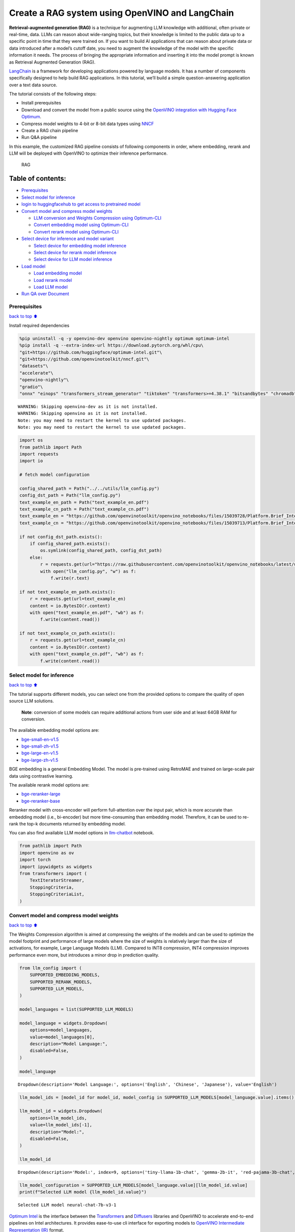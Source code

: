 Create a RAG system using OpenVINO and LangChain
================================================

**Retrieval-augmented generation (RAG)** is a technique for augmenting
LLM knowledge with additional, often private or real-time, data. LLMs
can reason about wide-ranging topics, but their knowledge is limited to
the public data up to a specific point in time that they were trained
on. If you want to build AI applications that can reason about private
data or data introduced after a model’s cutoff date, you need to augment
the knowledge of the model with the specific information it needs. The
process of bringing the appropriate information and inserting it into
the model prompt is known as Retrieval Augmented Generation (RAG).

`LangChain <https://python.langchain.com/docs/get_started/introduction>`__
is a framework for developing applications powered by language models.
It has a number of components specifically designed to help build RAG
applications. In this tutorial, we’ll build a simple question-answering
application over a text data source.

The tutorial consists of the following steps:

-  Install prerequisites
-  Download and convert the model from a public source using the
   `OpenVINO integration with Hugging Face
   Optimum <https://huggingface.co/blog/openvino>`__.
-  Compress model weights to 4-bit or 8-bit data types using
   `NNCF <https://github.com/openvinotoolkit/nncf>`__
-  Create a RAG chain pipeline
-  Run Q&A pipeline

In this example, the customized RAG pipeline consists of following
components in order, where embedding, rerank and LLM will be deployed
with OpenVINO to optimize their inference performance.

.. figure:: https://github.com/openvinotoolkit/openvino_notebooks/assets/91237924/0076f6c7-75e4-4c2e-9015-87b355e5ca28
   :alt: RAG

   RAG

Table of contents:
^^^^^^^^^^^^^^^^^^

-  `Prerequisites <#prerequisites>`__
-  `Select model for inference <#select-model-for-inference>`__
-  `login to huggingfacehub to get access to pretrained
   model <#login-to-huggingfacehub-to-get-access-to-pretrained-model>`__
-  `Convert model and compress model
   weights <#convert-model-and-compress-model-weights>`__

   -  `LLM conversion and Weights Compression using
      Optimum-CLI <#llm-conversion-and-weights-compression-using-optimum-cli>`__
   -  `Convert embedding model using
      Optimum-CLI <#convert-embedding-model-using-optimum-cli>`__
   -  `Convert rerank model using
      Optimum-CLI <#convert-rerank-model-using-optimum-cli>`__

-  `Select device for inference and model
   variant <#select-device-for-inference-and-model-variant>`__

   -  `Select device for embedding model
      inference <#select-device-for-embedding-model-inference>`__
   -  `Select device for rerank model
      inference <#select-device-for-rerank-model-inference>`__
   -  `Select device for LLM model
      inference <#select-device-for-llm-model-inference>`__

-  `Load model <#load-model>`__

   -  `Load embedding model <#load-embedding-model>`__
   -  `Load rerank model <#load-rerank-model>`__
   -  `Load LLM model <#load-llm-model>`__

-  `Run QA over Document <#run-qa-over-document>`__

Prerequisites
-------------

`back to top ⬆️ <#table-of-contents>`__

Install required dependencies

.. code:: ipython3

    %pip uninstall -q -y openvino-dev openvino openvino-nightly optimum optimum-intel
    %pip install -q --extra-index-url https://download.pytorch.org/whl/cpu\
    "git+https://github.com/huggingface/optimum-intel.git"\
    "git+https://github.com/openvinotoolkit/nncf.git"\
    "datasets"\
    "accelerate"\
    "openvino-nightly"\
    "gradio"\
    "onnx" "einops" "transformers_stream_generator" "tiktoken" "transformers>=4.38.1" "bitsandbytes" "chromadb" "sentence_transformers" "langchain>=0.1.15" "langchainhub" "unstructured" "scikit-learn" "python-docx" "pypdf" 


.. parsed-literal::

    WARNING: Skipping openvino-dev as it is not installed.
    WARNING: Skipping openvino as it is not installed.
    Note: you may need to restart the kernel to use updated packages.
    Note: you may need to restart the kernel to use updated packages.


.. code:: ipython3

    import os
    from pathlib import Path
    import requests
    import io
    
    # fetch model configuration
    
    config_shared_path = Path("../../utils/llm_config.py")
    config_dst_path = Path("llm_config.py")
    text_example_en_path = Path("text_example_en.pdf")
    text_example_cn_path = Path("text_example_cn.pdf")
    text_example_en = "https://github.com/openvinotoolkit/openvino_notebooks/files/15039728/Platform.Brief_Intel.vPro.with.Intel.Core.Ultra_Final.pdf"
    text_example_cn = "https://github.com/openvinotoolkit/openvino_notebooks/files/15039713/Platform.Brief_Intel.vPro.with.Intel.Core.Ultra_Final_CH.pdf"
    
    if not config_dst_path.exists():
        if config_shared_path.exists():
            os.symlink(config_shared_path, config_dst_path)
        else:
            r = requests.get(url="https://raw.githubusercontent.com/openvinotoolkit/openvino_notebooks/latest/utils/llm_config.py")
            with open("llm_config.py", "w") as f:
                f.write(r.text)
    
    if not text_example_en_path.exists():
        r = requests.get(url=text_example_en)
        content = io.BytesIO(r.content)
        with open("text_example_en.pdf", "wb") as f:
            f.write(content.read())
    
    if not text_example_cn_path.exists():
        r = requests.get(url=text_example_cn)
        content = io.BytesIO(r.content)
        with open("text_example_cn.pdf", "wb") as f:
            f.write(content.read())

Select model for inference
--------------------------

`back to top ⬆️ <#table-of-contents>`__

The tutorial supports different models, you can select one from the
provided options to compare the quality of open source LLM solutions.

   **Note**: conversion of some models can require additional actions
   from user side and at least 64GB RAM for conversion.

The available embedding model options are:

-  `bge-small-en-v1.5 <https://huggingface.co/BAAI/bge-small-en-v1.5>`__
-  `bge-small-zh-v1.5 <https://huggingface.co/BAAI/bge-small-zh-v1.5>`__
-  `bge-large-en-v1.5 <https://huggingface.co/BAAI/bge-large-en-v1.5>`__
-  `bge-large-zh-v1.5 <https://huggingface.co/BAAI/bge-large-zh-v1.5>`__

BGE embedding is a general Embedding Model. The model is pre-trained
using RetroMAE and trained on large-scale pair data using contrastive
learning.

The available rerank model options are:

-  `bge-reranker-large <https://huggingface.co/BAAI/bge-reranker-large>`__
-  `bge-reranker-base <https://huggingface.co/BAAI/bge-reranker-base>`__

Reranker model with cross-encoder will perform full-attention over the
input pair, which is more accurate than embedding model (i.e.,
bi-encoder) but more time-consuming than embedding model. Therefore, it
can be used to re-rank the top-k documents returned by embedding model.

You can also find available LLM model options in
`llm-chatbot <../llm-chatbot/README.md>`__ notebook.

.. code:: ipython3

    from pathlib import Path
    import openvino as ov
    import torch
    import ipywidgets as widgets
    from transformers import (
        TextIteratorStreamer,
        StoppingCriteria,
        StoppingCriteriaList,
    )

Convert model and compress model weights
----------------------------------------

`back to top ⬆️ <#table-of-contents>`__

The Weights Compression algorithm is aimed at compressing the weights of
the models and can be used to optimize the model footprint and
performance of large models where the size of weights is relatively
larger than the size of activations, for example, Large Language Models
(LLM). Compared to INT8 compression, INT4 compression improves
performance even more, but introduces a minor drop in prediction
quality.

.. code:: ipython3

    from llm_config import (
        SUPPORTED_EMBEDDING_MODELS,
        SUPPORTED_RERANK_MODELS,
        SUPPORTED_LLM_MODELS,
    )
    
    model_languages = list(SUPPORTED_LLM_MODELS)
    
    model_language = widgets.Dropdown(
        options=model_languages,
        value=model_languages[0],
        description="Model Language:",
        disabled=False,
    )
    
    model_language




.. parsed-literal::

    Dropdown(description='Model Language:', options=('English', 'Chinese', 'Japanese'), value='English')



.. code:: ipython3

    llm_model_ids = [model_id for model_id, model_config in SUPPORTED_LLM_MODELS[model_language.value].items() if model_config.get("rag_prompt_template")]
    
    llm_model_id = widgets.Dropdown(
        options=llm_model_ids,
        value=llm_model_ids[-1],
        description="Model:",
        disabled=False,
    )
    
    llm_model_id




.. parsed-literal::

    Dropdown(description='Model:', index=9, options=('tiny-llama-1b-chat', 'gemma-2b-it', 'red-pajama-3b-chat', 'g…



.. code:: ipython3

    llm_model_configuration = SUPPORTED_LLM_MODELS[model_language.value][llm_model_id.value]
    print(f"Selected LLM model {llm_model_id.value}")


.. parsed-literal::

    Selected LLM model neural-chat-7b-v3-1


`Optimum Intel <https://huggingface.co/docs/optimum/intel/index>`__ is
the interface between the 
`Transformers <https://huggingface.co/docs/transformers/index>`__ and
`Diffusers <https://huggingface.co/docs/diffusers/index>`__ libraries
and OpenVINO to accelerate end-to-end pipelines on Intel architectures.
It provides ease-to-use cli interface for exporting models to `OpenVINO
Intermediate Representation
(IR) <https://docs.openvino.ai/2024/documentation/openvino-ir-format.html>`__
format.

The command bellow demonstrates basic command for model export with
``optimum-cli``

::

   optimum-cli export openvino --model <model_id_or_path> --task <task> <out_dir>

where ``--model`` argument is model id from HuggingFace Hub or local
directory with model (saved using ``.save_pretrained`` method),
``--task`` is one of `supported
task <https://huggingface.co/docs/optimum/exporters/task_manager>`__
that exported model should solve. For LLMs it will be
``text-generation-with-past``. If model initialization requires to use
remote code, ``--trust-remote-code`` flag additionally should be passed.

LLM conversion and Weights Compression using Optimum-CLI
~~~~~~~~~~~~~~~~~~~~~~~~~~~~~~~~~~~~~~~~~~~~~~~~~~~~~~~~

`back to top ⬆️ <#table-of-contents>`__

You can also apply fp16, 8-bit or 4-bit weight compression on the
Linear, Convolutional and Embedding layers when exporting your model
with the CLI by setting ``--weight-format`` to respectively fp16, int8
or int4. This type of optimization allows to reduce the memory footprint
and inference latency. By default the quantization scheme for int8/int4
will be
`asymmetric <https://github.com/openvinotoolkit/nncf/blob/develop/docs/compression_algorithms/Quantization.md#asymmetric-quantization>`__,
to make it
`symmetric <https://github.com/openvinotoolkit/nncf/blob/develop/docs/compression_algorithms/Quantization.md#symmetric-quantization>`__
you can add ``--sym``.

For INT4 quantization you can also specify the following arguments :

-  The ``--group-size`` parameter will define the group size to use for
   quantization, -1 it will results in per-column quantization.
-  The ``--ratio`` parameter controls the ratio between 4-bit and 8-bit
   quantization. If set to 0.9, it means that 90% of the layers will be
   quantized to int4 while 10% will be quantized to int8.

Smaller group_size and ratio values usually improve accuracy at the
sacrifice of the model size and inference latency.

   **Note**: There may be no speedup for INT4/INT8 compressed models on
   dGPU.

.. code:: ipython3

    from IPython.display import Markdown, display
    
    prepare_int4_model = widgets.Checkbox(
        value=True,
        description="Prepare INT4 model",
        disabled=False,
    )
    prepare_int8_model = widgets.Checkbox(
        value=False,
        description="Prepare INT8 model",
        disabled=False,
    )
    prepare_fp16_model = widgets.Checkbox(
        value=False,
        description="Prepare FP16 model",
        disabled=False,
    )
    
    display(prepare_int4_model)
    display(prepare_int8_model)
    display(prepare_fp16_model)



.. parsed-literal::

    Checkbox(value=True, description='Prepare INT4 model')



.. parsed-literal::

    Checkbox(value=False, description='Prepare INT8 model')



.. parsed-literal::

    Checkbox(value=False, description='Prepare FP16 model')


.. code:: ipython3

    pt_model_id = llm_model_configuration["model_id"]
    pt_model_name = llm_model_id.value.split("-")[0]
    fp16_model_dir = Path(llm_model_id.value) / "FP16"
    int8_model_dir = Path(llm_model_id.value) / "INT8_compressed_weights"
    int4_model_dir = Path(llm_model_id.value) / "INT4_compressed_weights"
    
    
    def convert_to_fp16():
        if (fp16_model_dir / "openvino_model.xml").exists():
            return
        remote_code = llm_model_configuration.get("remote_code", False)
        export_command_base = "optimum-cli export openvino --model {} --task text-generation-with-past --weight-format fp16".format(pt_model_id)
        if remote_code:
            export_command_base += " --trust-remote-code"
        export_command = export_command_base + " " + str(fp16_model_dir)
        display(Markdown("**Export command:**"))
        display(Markdown(f"`{export_command}`"))
        ! $export_command
    
    
    def convert_to_int8():
        if (int8_model_dir / "openvino_model.xml").exists():
            return
        int8_model_dir.mkdir(parents=True, exist_ok=True)
        remote_code = llm_model_configuration.get("remote_code", False)
        export_command_base = "optimum-cli export openvino --model {} --task text-generation-with-past --weight-format int8".format(pt_model_id)
        if remote_code:
            export_command_base += " --trust-remote-code"
        export_command = export_command_base + " " + str(int8_model_dir)
        display(Markdown("**Export command:**"))
        display(Markdown(f"`{export_command}`"))
        ! $export_command
    
    
    def convert_to_int4():
        compression_configs = {
            "zephyr-7b-beta": {
                "sym": True,
                "group_size": 64,
                "ratio": 0.6,
            },
            "mistral-7b": {
                "sym": True,
                "group_size": 64,
                "ratio": 0.6,
            },
            "minicpm-2b-dpo": {
                "sym": True,
                "group_size": 64,
                "ratio": 0.6,
            },
            "gemma-2b-it": {
                "sym": True,
                "group_size": 64,
                "ratio": 0.6,
            },
            "notus-7b-v1": {
                "sym": True,
                "group_size": 64,
                "ratio": 0.6,
            },
            "neural-chat-7b-v3-1": {
                "sym": True,
                "group_size": 64,
                "ratio": 0.6,
            },
            "llama-2-chat-7b": {
                "sym": True,
                "group_size": 128,
                "ratio": 0.8,
            },
            "llama-3-8b-instruct": {
                "sym": True,
                "group_size": 128,
                "ratio": 0.8,
            },
            "gemma-7b-it": {
                "sym": True,
                "group_size": 128,
                "ratio": 0.8,
            },
            "chatglm2-6b": {
                "sym": True,
                "group_size": 128,
                "ratio": 0.72,
            },
            "qwen-7b-chat": {"sym": True, "group_size": 128, "ratio": 0.6},
            "red-pajama-3b-chat": {
                "sym": False,
                "group_size": 128,
                "ratio": 0.5,
            },
            "default": {
                "sym": False,
                "group_size": 128,
                "ratio": 0.8,
            },
        }
    
        model_compression_params = compression_configs.get(llm_model_id.value, compression_configs["default"])
        if (int4_model_dir / "openvino_model.xml").exists():
            return
        remote_code = llm_model_configuration.get("remote_code", False)
        export_command_base = "optimum-cli export openvino --model {} --task text-generation-with-past --weight-format int4".format(pt_model_id)
        int4_compression_args = " --group-size {} --ratio {}".format(model_compression_params["group_size"], model_compression_params["ratio"])
        if model_compression_params["sym"]:
            int4_compression_args += " --sym"
        export_command_base += int4_compression_args
        if remote_code:
            export_command_base += " --trust-remote-code"
        export_command = export_command_base + " " + str(int4_model_dir)
        display(Markdown("**Export command:**"))
        display(Markdown(f"`{export_command}`"))
        ! $export_command
    
    
    if prepare_fp16_model.value:
        convert_to_fp16()
    if prepare_int8_model.value:
        convert_to_int8()
    if prepare_int4_model.value:
        convert_to_int4()

Let’s compare model size for different compression types

.. code:: ipython3

    fp16_weights = fp16_model_dir / "openvino_model.bin"
    int8_weights = int8_model_dir / "openvino_model.bin"
    int4_weights = int4_model_dir / "openvino_model.bin"
    
    if fp16_weights.exists():
        print(f"Size of FP16 model is {fp16_weights.stat().st_size / 1024 / 1024:.2f} MB")
    for precision, compressed_weights in zip([8, 4], [int8_weights, int4_weights]):
        if compressed_weights.exists():
            print(f"Size of model with INT{precision} compressed weights is {compressed_weights.stat().st_size / 1024 / 1024:.2f} MB")
        if compressed_weights.exists() and fp16_weights.exists():
            print(f"Compression rate for INT{precision} model: {fp16_weights.stat().st_size / compressed_weights.stat().st_size:.3f}")


.. parsed-literal::

    Size of model with INT4 compressed weights is 5069.90 MB


Convert embedding model using Optimum-CLI
~~~~~~~~~~~~~~~~~~~~~~~~~~~~~~~~~~~~~~~~~

`back to top ⬆️ <#table-of-contents>`__

Since some embedding models can only support limited languages, we can
filter them out according the LLM you selected.

.. code:: ipython3

    embedding_model_id = list(SUPPORTED_EMBEDDING_MODELS[model_language.value])
    
    embedding_model_id = widgets.Dropdown(
        options=embedding_model_id,
        value=embedding_model_id[0],
        description="Embedding Model:",
        disabled=False,
    )
    
    embedding_model_id




.. parsed-literal::

    Dropdown(description='Embedding Model:', options=('bge-small-en-v1.5', 'bge-large-en-v1.5'), value='bge-small-…



.. code:: ipython3

    embedding_model_configuration = SUPPORTED_EMBEDDING_MODELS[model_language.value][embedding_model_id.value]
    print(f"Selected {embedding_model_id.value} model")


.. parsed-literal::

    Selected bge-small-en-v1.5 model


OpenVINO embedding model and tokenizer can be exported by
``feature-extraction`` task with ``optimum-cli``.

.. code:: ipython3

    export_command_base = "optimum-cli export openvino --model {} --task feature-extraction".format(embedding_model_configuration["model_id"])
    export_command = export_command_base + " " + str(embedding_model_id.value)
    
    if not Path(embedding_model_id.value).exists():
        ! $export_command

Convert rerank model using Optimum-CLI
~~~~~~~~~~~~~~~~~~~~~~~~~~~~~~~~~~~~~~

`back to top ⬆️ <#table-of-contents>`__

.. code:: ipython3

    rerank_model_id = list(SUPPORTED_RERANK_MODELS)
    
    rerank_model_id = widgets.Dropdown(
        options=rerank_model_id,
        value=rerank_model_id[0],
        description="Rerank Model:",
        disabled=False,
    )
    
    rerank_model_id




.. parsed-literal::

    Dropdown(description='Rerank Model:', options=('bge-reranker-large', 'bge-reranker-base'), value='bge-reranker…



.. code:: ipython3

    rerank_model_configuration = SUPPORTED_RERANK_MODELS[rerank_model_id.value]
    print(f"Selected {rerank_model_id.value} model")


.. parsed-literal::

    Selected bge-reranker-large model


Since ``rerank`` model is sort of sentence classification task, its
OpenVINO IR and tokenizer can be exported by ``text-classification``
task with ``optimum-cli``.

.. code:: ipython3

    export_command_base = "optimum-cli export openvino --model {} --task text-classification".format(rerank_model_configuration["model_id"])
    export_command = export_command_base + " " + str(rerank_model_id.value)
    
    if not Path(rerank_model_id.value).exists():
        ! $export_command

Select device for inference and model variant
---------------------------------------------

`back to top ⬆️ <#table-of-contents>`__

   **Note**: There may be no speedup for INT4/INT8 compressed models on
   dGPU.

Select device for embedding model inference
~~~~~~~~~~~~~~~~~~~~~~~~~~~~~~~~~~~~~~~~~~~

`back to top ⬆️ <#table-of-contents>`__

.. code:: ipython3

    core = ov.Core()
    embedding_device = widgets.Dropdown(
        options=core.available_devices + ["AUTO"],
        value="CPU",
        description="Device:",
        disabled=False,
    )
    
    embedding_device




.. parsed-literal::

    Dropdown(description='Device:', options=('CPU', 'GPU', 'AUTO'), value='CPU')



.. code:: ipython3

    print(f"Embedding model will be loaded to {embedding_device.value} device for text embedding")


.. parsed-literal::

    Embedding model will be loaded to CPU device for text embedding


Select device for rerank model inference
~~~~~~~~~~~~~~~~~~~~~~~~~~~~~~~~~~~~~~~~

`back to top ⬆️ <#table-of-contents>`__

.. code:: ipython3

    rerank_device = widgets.Dropdown(
        options=core.available_devices + ["AUTO"],
        value="CPU",
        description="Device:",
        disabled=False,
    )
    
    rerank_device




.. parsed-literal::

    Dropdown(description='Device:', options=('CPU', 'GPU', 'AUTO'), value='CPU')



.. code:: ipython3

    print(f"Rerenk model will be loaded to {rerank_device.value} device for text reranking")


.. parsed-literal::

    Rerenk model will be loaded to CPU device for text reranking


Select device for LLM model inference
~~~~~~~~~~~~~~~~~~~~~~~~~~~~~~~~~~~~~

`back to top ⬆️ <#table-of-contents>`__

.. code:: ipython3

    llm_device = widgets.Dropdown(
        options=core.available_devices + ["AUTO"],
        value="CPU",
        description="Device:",
        disabled=False,
    )
    
    llm_device




.. parsed-literal::

    Dropdown(description='Device:', options=('CPU', 'GPU', 'AUTO'), value='CPU')



.. code:: ipython3

    print(f"LLM model will be loaded to {llm_device.value} device for response generation")


.. parsed-literal::

    LLM model will be loaded to CPU device for response generation


Load models
-----------

`back to top ⬆️ <#table-of-contents>`__

Load embedding model
~~~~~~~~~~~~~~~~~~~~

`back to top ⬆️ <#table-of-contents>`__

Now a Hugging Face embedding model can be supported by OpenVINO through
`OpenVINOEmbeddings <https://python.langchain.com/docs/integrations/text_embedding/openvino>`__
and
`OpenVINOBgeEmbeddings <https://python.langchain.com/docs/integrations/text_embedding/openvino#bge-with-openvino>`__\ classes
of LangChain.

.. code:: ipython3

    from langchain_community.embeddings import OpenVINOBgeEmbeddings
    
    embedding_model_name = embedding_model_id.value
    embedding_model_kwargs = {"device": embedding_device.value}
    encode_kwargs = {
        "mean_pooling": embedding_model_configuration["mean_pooling"],
        "normalize_embeddings": embedding_model_configuration["normalize_embeddings"],
    }
    
    embedding = OpenVINOBgeEmbeddings(
        model_name_or_path=embedding_model_name,
        model_kwargs=embedding_model_kwargs,
        encode_kwargs=encode_kwargs,
    )
    
    text = "This is a test document."
    embedding_result = embedding.embed_query(text)
    embedding_result[:3]


.. parsed-literal::

    INFO:nncf:NNCF initialized successfully. Supported frameworks detected: torch, tensorflow, onnx, openvino


.. parsed-literal::

    2024-04-28 21:05:33.318682: I tensorflow/core/util/port.cc:111] oneDNN custom operations are on. You may see slightly different numerical results due to floating-point round-off errors from different computation orders. To turn them off, set the environment variable `TF_ENABLE_ONEDNN_OPTS=0`.
    2024-04-28 21:05:33.322370: I tensorflow/tsl/cuda/cudart_stub.cc:28] Could not find cuda drivers on your machine, GPU will not be used.
    2024-04-28 21:05:33.366644: E tensorflow/compiler/xla/stream_executor/cuda/cuda_dnn.cc:9342] Unable to register cuDNN factory: Attempting to register factory for plugin cuDNN when one has already been registered
    2024-04-28 21:05:33.366676: E tensorflow/compiler/xla/stream_executor/cuda/cuda_fft.cc:609] Unable to register cuFFT factory: Attempting to register factory for plugin cuFFT when one has already been registered
    2024-04-28 21:05:33.366714: E tensorflow/compiler/xla/stream_executor/cuda/cuda_blas.cc:1518] Unable to register cuBLAS factory: Attempting to register factory for plugin cuBLAS when one has already been registered
    2024-04-28 21:05:33.376052: I tensorflow/core/platform/cpu_feature_guard.cc:182] This TensorFlow binary is optimized to use available CPU instructions in performance-critical operations.
    To enable the following instructions: AVX2 AVX512F AVX512_VNNI FMA, in other operations, rebuild TensorFlow with the appropriate compiler flags.
    2024-04-28 21:05:34.068587: W tensorflow/compiler/tf2tensorrt/utils/py_utils.cc:38] TF-TRT Warning: Could not find TensorRT
    Compiling the model to CPU ...




.. parsed-literal::

    [-0.04208654910326004, 0.06681869924068451, 0.007916687056422234]



Load rerank model
~~~~~~~~~~~~~~~~~

`back to top ⬆️ <#table-of-contents>`__

Now a Hugging Face embedding model can be supported by OpenVINO through
`OpenVINOReranker <https://python.langchain.com/docs/integrations/document_transformers/openvino_rerank>`__
class of LangChain.

   **Note**: Rerank can be skipped in RAG.

.. code:: ipython3

    from langchain_community.document_compressors.openvino_rerank import OpenVINOReranker
    
    rerank_model_name = rerank_model_id.value
    rerank_model_kwargs = {"device": rerank_device.value}
    rerank_top_n = 2
    
    reranker = OpenVINOReranker(
        model_name_or_path=rerank_model_name,
        model_kwargs=rerank_model_kwargs,
        top_n=rerank_top_n,
    )


.. parsed-literal::

    Compiling the model to CPU ...


Load LLM model
~~~~~~~~~~~~~~

`back to top ⬆️ <#table-of-contents>`__

OpenVINO models can be run locally through the ``HuggingFacePipeline``
class. To deploy a model with OpenVINO, you can specify the
``backend="openvino"`` parameter to trigger OpenVINO as backend
inference framework.

.. code:: ipython3

    available_models = []
    if int4_model_dir.exists():
        available_models.append("INT4")
    if int8_model_dir.exists():
        available_models.append("INT8")
    if fp16_model_dir.exists():
        available_models.append("FP16")
    
    model_to_run = widgets.Dropdown(
        options=available_models,
        value=available_models[0],
        description="Model to run:",
        disabled=False,
    )
    
    model_to_run




.. parsed-literal::

    Dropdown(description='Model to run:', options=('INT4',), value='INT4')



OpenVINO models can be run locally through the ``HuggingFacePipeline``
class in
`LangChain <https://python.langchain.com/docs/integrations/llms/openvino/>`__.
To deploy a model with OpenVINO, you can specify the
``backend="openvino"`` parameter to trigger OpenVINO as backend
inference framework.

.. code:: ipython3

    from langchain_community.llms.huggingface_pipeline import HuggingFacePipeline
    
    if model_to_run.value == "INT4":
        model_dir = int4_model_dir
    elif model_to_run.value == "INT8":
        model_dir = int8_model_dir
    else:
        model_dir = fp16_model_dir
    print(f"Loading model from {model_dir}")
    
    ov_config = {"PERFORMANCE_HINT": "LATENCY", "NUM_STREAMS": "1", "CACHE_DIR": ""}
    
    # On a GPU device a model is executed in FP16 precision. For red-pajama-3b-chat model there known accuracy
    # issues caused by this, which we avoid by setting precision hint to "f32".
    if llm_model_id.value == "red-pajama-3b-chat" and "GPU" in core.available_devices and llm_device.value in ["GPU", "AUTO"]:
        ov_config["INFERENCE_PRECISION_HINT"] = "f32"
    
    llm = HuggingFacePipeline.from_model_id(
        model_id=str(model_dir),
        task="text-generation",
        backend="openvino",
        model_kwargs={
            "device": llm_device.value,
            "ov_config": ov_config,
            "trust_remote_code": True,
        },
        pipeline_kwargs={"max_new_tokens": 2},
    )
    
    llm.invoke("2 + 2 =")


.. parsed-literal::

    The argument `trust_remote_code` is to be used along with export=True. It will be ignored.


.. parsed-literal::

    Loading model from neural-chat-7b-v3-1/INT4_compressed_weights


.. parsed-literal::

    Compiling the model to CPU ...
    Setting `pad_token_id` to `eos_token_id`:2 for open-end generation.




.. parsed-literal::

    '2 + 2 = 4'



Run QA over Document
--------------------

`back to top ⬆️ <#table-of-contents>`__

Now, when model created, we can setup Chatbot interface using
`Gradio <https://www.gradio.app/>`__.

A typical RAG application has two main components:

-  **Indexing**: a pipeline for ingesting data from a source and
   indexing it. This usually happen offline.

-  **Retrieval and generation**: the actual RAG chain, which takes the
   user query at run time and retrieves the relevant data from the
   index, then passes that to the model.

The most common full sequence from raw data to answer looks like:

**Indexing**

1. ``Load``: First we need to load our data. We’ll use DocumentLoaders
   for this.
2. ``Split``: Text splitters break large Documents into smaller chunks.
   This is useful both for indexing data and for passing it in to a
   model, since large chunks are harder to search over and won’t in a
   model’s finite context window.
3. ``Store``: We need somewhere to store and index our splits, so that
   they can later be searched over. This is often done using a
   VectorStore and Embeddings model.

.. figure:: https://github.com/openvinotoolkit/openvino_notebooks/assets/91237924/dfed2ba3-0c3a-4e0e-a2a7-01638730486a
   :alt: Indexing pipeline

   Indexing pipeline

**Retrieval and generation**

1. ``Retrieve``: Given a user input, relevant splits are retrieved from
   storage using a Retriever.
2. ``Generate``: A LLM produces an answer using a prompt that includes
   the question and the retrieved data.

.. figure:: https://github.com/openvinotoolkit/openvino_notebooks/assets/91237924/f0545ddc-c0cd-4569-8c86-9879fdab105a
   :alt: Retrieval and generation pipeline

   Retrieval and generation pipeline

.. code:: ipython3

    from typing import List
    from langchain.text_splitter import (
        CharacterTextSplitter,
        RecursiveCharacterTextSplitter,
        MarkdownTextSplitter,
    )
    from langchain.document_loaders import (
        CSVLoader,
        EverNoteLoader,
        PyPDFLoader,
        TextLoader,
        UnstructuredEPubLoader,
        UnstructuredHTMLLoader,
        UnstructuredMarkdownLoader,
        UnstructuredODTLoader,
        UnstructuredPowerPointLoader,
        UnstructuredWordDocumentLoader,
    )
    
    
    class ChineseTextSplitter(CharacterTextSplitter):
        def __init__(self, pdf: bool = False, **kwargs):
            super().__init__(**kwargs)
            self.pdf = pdf
    
        def split_text(self, text: str) -> List[str]:
            if self.pdf:
                text = re.sub(r"\n{3,}", "\n", text)
                text = text.replace("\n\n", "")
            sent_sep_pattern = re.compile('([﹒﹔﹖﹗．。！？]["’”」』]{0,2}|(?=["‘“「『]{1,2}|$))')
            sent_list = []
            for ele in sent_sep_pattern.split(text):
                if sent_sep_pattern.match(ele) and sent_list:
                    sent_list[-1] += ele
                elif ele:
                    sent_list.append(ele)
            return sent_list
    
    
    TEXT_SPLITERS = {
        "Character": CharacterTextSplitter,
        "RecursiveCharacter": RecursiveCharacterTextSplitter,
        "Markdown": MarkdownTextSplitter,
        "Chinese": ChineseTextSplitter,
    }
    
    
    LOADERS = {
        ".csv": (CSVLoader, {}),
        ".doc": (UnstructuredWordDocumentLoader, {}),
        ".docx": (UnstructuredWordDocumentLoader, {}),
        ".enex": (EverNoteLoader, {}),
        ".epub": (UnstructuredEPubLoader, {}),
        ".html": (UnstructuredHTMLLoader, {}),
        ".md": (UnstructuredMarkdownLoader, {}),
        ".odt": (UnstructuredODTLoader, {}),
        ".pdf": (PyPDFLoader, {}),
        ".ppt": (UnstructuredPowerPointLoader, {}),
        ".pptx": (UnstructuredPowerPointLoader, {}),
        ".txt": (TextLoader, {"encoding": "utf8"}),
    }
    
    chinese_examples = [
        ["英特尔®酷睿™ Ultra处理器可以降低多少功耗？"],
        ["相比英特尔之前的移动处理器产品，英特尔®酷睿™ Ultra处理器的AI推理性能提升了多少？"],
        ["英特尔博锐® Enterprise系统提供哪些功能？"],
    ]
    
    english_examples = [
        ["How much power consumption can Intel® Core™ Ultra Processors help save?"],
        ["Compared to Intel’s previous mobile processor, what is the advantage of Intel® Core™ Ultra Processors for Artificial Intelligence?"],
        ["What can Intel vPro® Enterprise systems offer?"],
    ]
    
    if model_language.value == "English":
        text_example_path = "text_example_en.pdf"
    else:
        text_example_path = "text_example_cn.pdf"
    
    examples = chinese_examples if (model_language.value == "Chinese") else english_examples

We can build a RAG pipeline of LangChain through
`create_retrieval_chain <https://python.langchain.com/docs/modules/chains/>`__,
which will help to create a chain to connect RAG components including:

-  `Vector stores <https://python.langchain.com/docs/modules/data_connection/vectorstores/>`__\ ，
-  `Retrievers <https://python.langchain.com/docs/modules/data_connection/retrievers/>`__
-  `LLM <https://python.langchain.com/docs/integrations/llms/>`__
-  `Embedding <https://python.langchain.com/docs/integrations/text_embedding/>`__

.. code:: ipython3

    from langchain.prompts import PromptTemplate
    from langchain.vectorstores import Chroma
    from langchain.chains.retrieval import create_retrieval_chain
    from langchain.chains.combine_documents import create_stuff_documents_chain
    from langchain.docstore.document import Document
    from langchain.retrievers import ContextualCompressionRetriever
    from threading import Thread
    import gradio as gr
    
    stop_tokens = llm_model_configuration.get("stop_tokens")
    
    
    class StopOnTokens(StoppingCriteria):
        def __init__(self, token_ids):
            self.token_ids = token_ids
    
        def __call__(self, input_ids: torch.LongTensor, scores: torch.FloatTensor, **kwargs) -> bool:
            for stop_id in self.token_ids:
                if input_ids[0][-1] == stop_id:
                    return True
            return False
    
    
    if stop_tokens is not None:
        if isinstance(stop_tokens[0], str):
            stop_tokens = llm.pipeline.tokenizer.convert_tokens_to_ids(stop_tokens)
    
        stop_tokens = [StopOnTokens(stop_tokens)]
    
    
    def load_single_document(file_path: str) -> List[Document]:
        """
        helper for loading a single document
    
        Params:
          file_path: document path
        Returns:
          documents loaded
    
        """
        ext = "." + file_path.rsplit(".", 1)[-1]
        if ext in LOADERS:
            loader_class, loader_args = LOADERS[ext]
            loader = loader_class(file_path, **loader_args)
            return loader.load()
    
        raise ValueError(f"File does not exist '{ext}'")
    
    
    def default_partial_text_processor(partial_text: str, new_text: str):
        """
        helper for updating partially generated answer, used by default
    
        Params:
          partial_text: text buffer for storing previosly generated text
          new_text: text update for the current step
        Returns:
          updated text string
    
        """
        partial_text += new_text
        return partial_text
    
    
    text_processor = llm_model_configuration.get("partial_text_processor", default_partial_text_processor)
    
    
    def create_vectordb(docs, spliter_name, chunk_size, chunk_overlap, vector_search_top_k, vector_search_top_n, run_rerank, search_method, score_threshold):
        """
        Initialize a vector database
    
        Params:
          doc: orignal documents provided by user
          chunk_size:  size of a single sentence chunk
          chunk_overlap: overlap size between 2 chunks
          vector_search_top_k: Vector search top k
    
        """
        documents = []
        for doc in docs:
            documents.extend(load_single_document(doc.name))
    
        text_splitter = TEXT_SPLITERS[spliter_name](chunk_size=chunk_size, chunk_overlap=chunk_overlap)
    
        texts = text_splitter.split_documents(documents)
    
        global db
        db = Chroma.from_documents(texts, embedding)
    
        global retriever
        if search_method == "similarity_score_threshold":
            search_kwargs = {"k": vector_search_top_k, "score_threshold": score_threshold}
        else:
            search_kwargs = {"k": vector_search_top_k}
        retriever = db.as_retriever(search_kwargs=search_kwargs, search_type=search_method)
        if run_rerank:
            reranker.top_n = vector_search_top_n
            retriever = ContextualCompressionRetriever(base_compressor=reranker, base_retriever=retriever)
        prompt = PromptTemplate.from_template(llm_model_configuration["rag_prompt_template"])
    
        global combine_docs_chain
        combine_docs_chain = create_stuff_documents_chain(llm, prompt)
    
        global rag_chain
        rag_chain = create_retrieval_chain(retriever, combine_docs_chain)
    
        return "Vector database is Ready"
    
    
    def update_retriever(vector_search_top_k, vector_rerank_top_n, run_rerank, search_method, score_threshold):
        """
        Update retriever
    
        Params:
          vector_search_top_k: size of searching results
          vector_rerank_top_n:  size of rerank results
          run_rerank: whether run rerank step
          search_method: search method used by vector store
    
        """
        global retriever
        global db
        global rag_chain
        global combine_docs_chain
    
        if search_method == "similarity_score_threshold":
            search_kwargs = {"k": vector_search_top_k, "score_threshold": score_threshold}
        else:
            search_kwargs = {"k": vector_search_top_k}
        retriever = db.as_retriever(search_kwargs=search_kwargs, search_type=search_method)
        if run_rerank:
            retriever = ContextualCompressionRetriever(base_compressor=reranker, base_retriever=retriever)
            reranker.top_n = vector_rerank_top_n
        rag_chain = create_retrieval_chain(retriever, combine_docs_chain)
    
    
    def user(message, history):
        """
        callback function for updating user messages in interface on submit button click
    
        Params:
          message: current message
          history: conversation history
        Returns:
          None
        """
        # Append the user's message to the conversation history
        return "", history + [[message, ""]]
    
    
    def bot(history, temperature, top_p, top_k, repetition_penalty, hide_full_prompt):
        """
        callback function for running chatbot on submit button click
    
        Params:
          history: conversation history
          temperature:  parameter for control the level of creativity in AI-generated text.
                        By adjusting the `temperature`, you can influence the AI model's probability distribution, making the text more focused or diverse.
          top_p: parameter for control the range of tokens considered by the AI model based on their cumulative probability.
          top_k: parameter for control the range of tokens considered by the AI model based on their cumulative probability, selecting number of tokens with highest probability.
          repetition_penalty: parameter for penalizing tokens based on how frequently they occur in the text.
          hide_full_prompt: whether to show searching results in promopt.
    
        """
        streamer = TextIteratorStreamer(
            llm.pipeline.tokenizer,
            timeout=60.0,
            skip_prompt=hide_full_prompt,
            skip_special_tokens=True,
        )
        llm.pipeline._forward_params = dict(
            max_new_tokens=512,
            temperature=temperature,
            do_sample=temperature > 0.0,
            top_p=top_p,
            top_k=top_k,
            repetition_penalty=repetition_penalty,
            streamer=streamer,
        )
        if stop_tokens is not None:
            llm.pipeline._forward_params["stopping_criteria"] = StoppingCriteriaList(stop_tokens)
    
        t1 = Thread(target=rag_chain.invoke, args=({"input": history[-1][0]},))
        t1.start()
    
        # Initialize an empty string to store the generated text
        partial_text = ""
        for new_text in streamer:
            partial_text = text_processor(partial_text, new_text)
            history[-1][1] = partial_text
            yield history
    
    
    def request_cancel():
        llm.pipeline.model.request.cancel()
    
    
    with gr.Blocks(
        theme=gr.themes.Soft(),
        css=".disclaimer {font-variant-caps: all-small-caps;}",
    ) as demo:
        gr.Markdown("""<h1><center>QA over Document</center></h1>""")
        gr.Markdown(f"""<center>Powered by OpenVINO and {llm_model_id.value} </center>""")
        with gr.Row():
            with gr.Column(scale=1):
                docs = gr.File(
                    label="Step 1: Load text files",
                    value=[text_example_path],
                    file_count="multiple",
                    file_types=[
                        ".csv",
                        ".doc",
                        ".docx",
                        ".enex",
                        ".epub",
                        ".html",
                        ".md",
                        ".odt",
                        ".pdf",
                        ".ppt",
                        ".pptx",
                        ".txt",
                    ],
                )
                load_docs = gr.Button("Step 2: Build Vector Store")
                db_argument = gr.Accordion("Vector Store Configuration", open=False)
                with db_argument:
                    spliter = gr.Dropdown(
                        ["Character", "RecursiveCharacter", "Markdown", "Chinese"],
                        value="RecursiveCharacter",
                        label="Text Spliter",
                        info="Method used to splite the documents",
                        multiselect=False,
                    )
    
                    chunk_size = gr.Slider(
                        label="Chunk size",
                        value=700,
                        minimum=100,
                        maximum=2000,
                        step=50,
                        interactive=True,
                        info="Size of sentence chunk",
                    )
    
                    chunk_overlap = gr.Slider(
                        label="Chunk overlap",
                        value=100,
                        minimum=0,
                        maximum=400,
                        step=10,
                        interactive=True,
                        info=("Overlap between 2 chunks"),
                    )
    
                langchain_status = gr.Textbox(
                    label="Vector Store Status",
                    value="Vector Store is Not ready",
                    interactive=False,
                )
                with gr.Accordion("Generation Configuration", open=False):
                    with gr.Row():
                        with gr.Column():
                            with gr.Row():
                                temperature = gr.Slider(
                                    label="Temperature",
                                    value=0.1,
                                    minimum=0.0,
                                    maximum=1.0,
                                    step=0.1,
                                    interactive=True,
                                    info="Higher values produce more diverse outputs",
                                )
                        with gr.Column():
                            with gr.Row():
                                top_p = gr.Slider(
                                    label="Top-p (nucleus sampling)",
                                    value=1.0,
                                    minimum=0.0,
                                    maximum=1,
                                    step=0.01,
                                    interactive=True,
                                    info=(
                                        "Sample from the smallest possible set of tokens whose cumulative probability "
                                        "exceeds top_p. Set to 1 to disable and sample from all tokens."
                                    ),
                                )
                        with gr.Column():
                            with gr.Row():
                                top_k = gr.Slider(
                                    label="Top-k",
                                    value=50,
                                    minimum=0.0,
                                    maximum=200,
                                    step=1,
                                    interactive=True,
                                    info="Sample from a shortlist of top-k tokens — 0 to disable and sample from all tokens.",
                                )
                        with gr.Column():
                            with gr.Row():
                                repetition_penalty = gr.Slider(
                                    label="Repetition Penalty",
                                    value=1.1,
                                    minimum=1.0,
                                    maximum=2.0,
                                    step=0.1,
                                    interactive=True,
                                    info="Penalize repetition — 1.0 to disable.",
                                )
            with gr.Column(scale=4):
                chatbot = gr.Chatbot(
                    height=600,
                    label="Step 3: Input Query",
                )
                with gr.Row():
                    with gr.Column():
                        with gr.Row():
                            msg = gr.Textbox(
                                label="QA Message Box",
                                placeholder="Chat Message Box",
                                show_label=False,
                                container=False,
                            )
                    with gr.Column():
                        with gr.Row():
                            submit = gr.Button("Submit")
                            stop = gr.Button("Stop")
                            clear = gr.Button("Clear")
                gr.Examples(examples, inputs=msg, label="Click on any example and press the 'Submit' button")
                retriever_argument = gr.Accordion("Retriever Configuration", open=True)
                with retriever_argument:
                    with gr.Row():
                        with gr.Row():
                            do_rerank = gr.Checkbox(
                                value=True,
                                label="Rerank searching result",
                                interactive=True,
                            )
                            hide_context = gr.Checkbox(
                                value=True,
                                label="Hide searching result in prompt",
                                interactive=True,
                            )
                        with gr.Row():
                            search_method = gr.Dropdown(
                                ["similarity_score_threshold", "similarity", "mmr"],
                                value="similarity_score_threshold",
                                label="Searching Method",
                                info="Method used to search vector store",
                                multiselect=False,
                                interactive=True,
                            )
                        with gr.Row():
                            score_threshold = gr.Slider(
                                0.01,
                                0.99,
                                value=0.5,
                                step=0.01,
                                label="Similarity Threshold",
                                info="Only working for 'similarity score threshold' method",
                                interactive=True,
                            )
                        with gr.Row():
                            vector_rerank_top_n = gr.Slider(
                                1,
                                10,
                                value=2,
                                step=1,
                                label="Rerank top n",
                                info="Number of rerank results",
                                interactive=True,
                            )
                        with gr.Row():
                            vector_search_top_k = gr.Slider(
                                1,
                                50,
                                value=10,
                                step=1,
                                label="Search top k",
                                info="Number of searching results, must >= Rerank top n",
                                interactive=True,
                            )
        load_docs.click(
            create_vectordb,
            inputs=[docs, spliter, chunk_size, chunk_overlap, vector_search_top_k, vector_rerank_top_n, do_rerank, search_method, score_threshold],
            outputs=[langchain_status],
            queue=False,
        )
        submit_event = msg.submit(user, [msg, chatbot], [msg, chatbot], queue=False).then(
            bot,
            [chatbot, temperature, top_p, top_k, repetition_penalty, hide_context],
            chatbot,
            queue=True,
        )
        submit_click_event = submit.click(user, [msg, chatbot], [msg, chatbot], queue=False).then(
            bot,
            [chatbot, temperature, top_p, top_k, repetition_penalty, hide_context],
            chatbot,
            queue=True,
        )
        stop.click(
            fn=request_cancel,
            inputs=None,
            outputs=None,
            cancels=[submit_event, submit_click_event],
            queue=False,
        )
        clear.click(lambda: None, None, chatbot, queue=False)
        vector_search_top_k.release(
            update_retriever,
            [vector_search_top_k, vector_rerank_top_n, do_rerank, search_method, score_threshold],
        )
        vector_rerank_top_n.release(
            update_retriever,
            [vector_search_top_k, vector_rerank_top_n, do_rerank, search_method, score_threshold],
        )
        do_rerank.change(
            update_retriever,
            [vector_search_top_k, vector_rerank_top_n, do_rerank, search_method, score_threshold],
        )
        search_method.change(
            update_retriever,
            [vector_search_top_k, vector_rerank_top_n, do_rerank, search_method, score_threshold],
        )
        score_threshold.change(
            update_retriever,
            [vector_search_top_k, vector_rerank_top_n, do_rerank, search_method, score_threshold],
        )
    
    
    demo.queue()
    # if you are launching remotely, specify server_name and server_port
    #  demo.launch(server_name='your server name', server_port='server port in int')
    # if you have any issue to launch on your platform, you can pass share=True to launch method:
    # demo.launch(share=True)
    # it creates a publicly shareable link for the interface. Read more in the docs: https://gradio.app/docs/
    demo.launch()

.. code:: ipython3

    # please run this cell for stopping gradio interface
    demo.close()
